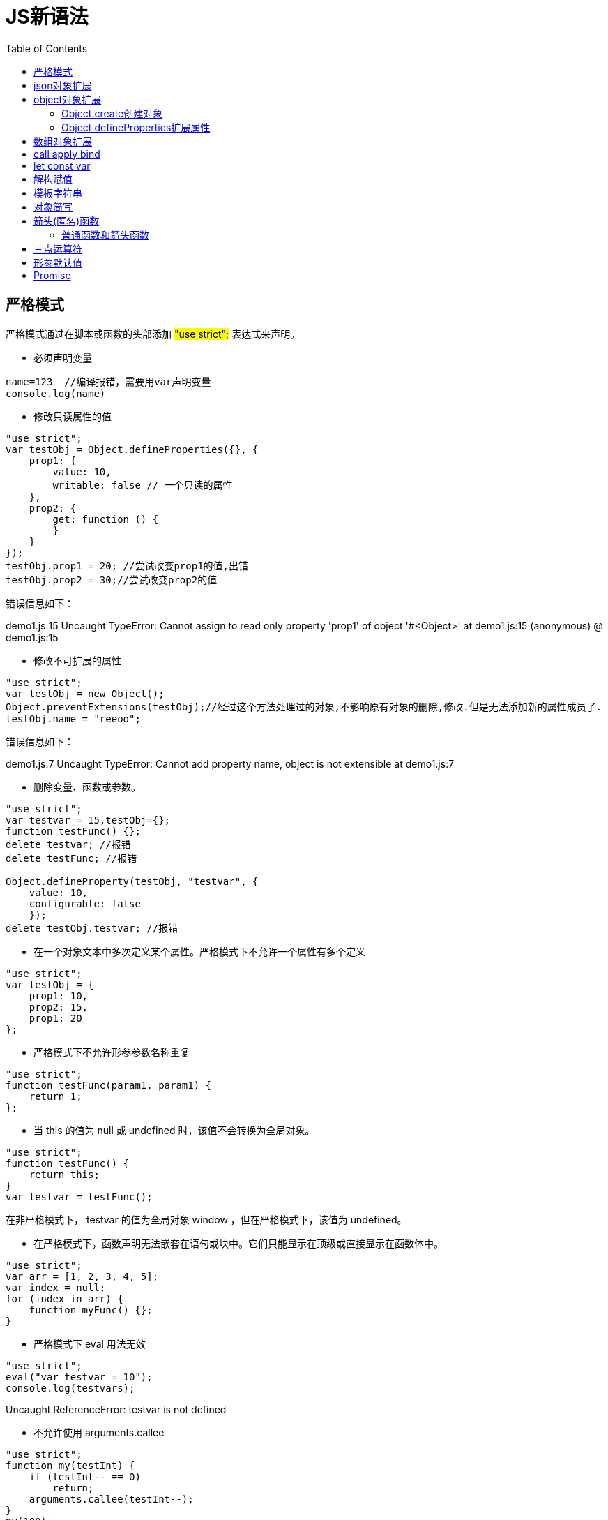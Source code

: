 = JS新语法
:toc: left
:icons: font
:sectanchors: 
:toclevels: 4
:source-highlighter: pygments
:pygments-style: manni
:source-linenums-option: 

== 严格模式

严格模式通过在脚本或函数的头部添加  #"use strict";#  表达式来声明。

* 必须声明变量

[source,JavaScript]
----
name=123  //编译报错，需要用var声明变量
console.log(name)
----

* 修改只读属性的值

[source,javascript]
----
"use strict";
var testObj = Object.defineProperties({}, {
    prop1: {
        value: 10,
        writable: false // 一个只读的属性
    },
    prop2: {
        get: function () {
        }
    }
});
testObj.prop1 = 20; //尝试改变prop1的值,出错
testObj.prop2 = 30;//尝试改变prop2的值
----
错误信息如下：
====
demo1.js:15 Uncaught TypeError: Cannot assign to read only property 'prop1' of object '#<Object>'
    at demo1.js:15
(anonymous) @ demo1.js:15
====

* 修改不可扩展的属性

[source,javascript]
----
"use strict";
var testObj = new Object();
Object.preventExtensions(testObj);//经过这个方法处理过的对象,不影响原有对象的删除,修改.但是无法添加新的属性成员了.
testObj.name = "reeoo";
----
错误信息如下：
====
demo1.js:7 Uncaught TypeError: Cannot add property name, object is not extensible
    at demo1.js:7
====

* 删除变量、函数或参数。

[source,javascript]
----
"use strict";
var testvar = 15,testObj={};
function testFunc() {};
delete testvar; //报错
delete testFunc; //报错
 
Object.defineProperty(testObj, "testvar", {
    value: 10,
    configurable: false
    });
delete testObj.testvar; //报错
----

* 在一个对象文本中多次定义某个属性。严格模式下不允许一个属性有多个定义

[source,javascript]
----
"use strict";
var testObj = {
    prop1: 10,
    prop2: 15,
    prop1: 20
};

----

* 严格模式下不允许形参参数名称重复

[source,javascript]
----
"use strict";
function testFunc(param1, param1) {
    return 1;
};

----

* 当 this 的值为 null 或 undefined 时，该值不会转换为全局对象。

[source,javascript]
----
"use strict";
function testFunc() {
    return this;
}
var testvar = testFunc();
----

在非严格模式下， testvar 的值为全局对象 window ，但在严格模式下，该值为 undefined。

* 在严格模式下，函数声明无法嵌套在语句或块中。它们只能显示在顶级或直接显示在函数体中。

[source,javascript]
----
"use strict";
var arr = [1, 2, 3, 4, 5];
var index = null;
for (index in arr) {
    function myFunc() {};
}

----

* 严格模式下 eval 用法无效

[source,javascript]
----
"use strict";
eval("var testvar = 10");
console.log(testvars);
----
====
Uncaught ReferenceError: testvar is not defined
====

* 不允许使用 arguments.callee

[source,javascript]
----
"use strict";
function my(testInt) {
    if (testInt-- == 0)
        return;
    arguments.callee(testInt--);
}
my(100);
----

====
Uncaught TypeError: 'caller', 'callee', and 'arguments' properties may not be accessed on strict mode functions or the arguments objects for calls to them
====

== json对象扩展

[source,javascript]
----
let obj = {
    name: '赵志强',
    age: 27
};

let str = JSON.stringify(obj); //把对象转化成字符串
console.log(str);

let o = JSON.parse(str);//把字符串转化成对象
console.log(o);
----

== object对象扩展

=== Object.create创建对象

创建一个具有指定原型且可选择性地包含指定属性的对象。

[source,javascript]
----
let obj = {
    name: '赵志强',
    age: 27
};

var new_obj = Object.create(obj, {
    addr: { 
        value: '上海',
        writable: false, //修改
        configurable: false, //删除
        enumerable: false //枚举
    }
});

console.log(new_obj.addr);  //上海

new_obj.addr = '北京';
console.log(new_obj.addr); //上海

delete  new_obj.addr;
console.log(new_obj.addr); //上海

for (let i in  new_obj) {
    console.log(i, new_obj[i]); //name和age
}
----
new_obj的结构：

```
addr: "上海" 
__proto__:  
	age: 27 
	name: "赵志强" 
	__proto__: Object 

```

可以看出obj作为new_obj的原型，addr作为new_obj的属性被添加。

=== Object.defineProperties扩展属性

将一个或多个属性添加到对象，并/或修改现有属性的特性。

[source,java]
----
let obj = {
    name: '赵志强',
    age: 27
};

Object.defineProperties(obj, {
    addr: {
        value: '上海',
        writable: false, //修改
        configurable: false, //删除
        enumerable: false //枚举
    },
    cp_name: {
        get: function () {
            console.log("get" + this.name);
            return "CP " + this.name;
        },
        set: function (value) {
            console.log("set" + value);
            let names = value.split(' ');
            this.name = names[1];
        }

    }
});

console.log(obj.cp_name);
obj.cp_name = 'CP 张三';
console.log(obj.cp_name);
console.log(obj.name);
obj.name = '李四';
console.log(obj.cp_name);
----
```
demo1.js:15 get赵志强
demo1.js:27 CP 赵志强
demo1.js:19 setCP 张三
demo1.js:15 get张三
demo1.js:29 CP 张三
demo1.js:30 张三
demo1.js:15 get李四
demo1.js:32 CP 李四
```
每次调用new_obj.cp_name读取值的时候调用get,设置值的时候调用set.

== 数组对象扩展
[source,javascript]
----
let array = [
    "张三", "李四", "王五", "张三", "慕容复"
];
let index = array.indexOf("张三"); //0
let lastIndex = array.lastIndexOf("张三"); //3
let result = array.filter(item => {
    return item.length > 2;
});
let map = array.map((item, index) => item + index);
alert(index);
alert(lastIndex);
alert(result);
alert(map);
----
indexOf对Object类的数组不起作用，这是因为数组内部采用 #===# 比较对象。

== call apply bind 

[source,javascript]
----
let name = '我是全局名字';
function getName(age) {
    alert(this.name + " " + age);
}

var obj = {
    name: '我是局部对象的名字'
};
getName(11);
getName.apply(obj, [15]);
getName.call(obj, 16);

let newGetNameFun = getName.bind(obj, 17);
newGetNameFun();
----
apply和call函数主要作用是绑定对象的作用域，例如getName调用时作用域是Window,通过apply和call作用于变成了obj,两者的区别是传参的不同，apply传入的参数要求是数组，call是可变长参数。

bind也可以绑定对象的作用域，但是返回对象是一个新的函数。

== let const var

const用于定义常量，赋值后不可变更

[source,javascript]
----
const name = '赵志强';
name = 'ddd' //报错
----

====
demo1.js:2 Uncaught TypeError: Assignment to constant variable.
    at demo1.js:2
====

let用来定义块级作用域
[source,javascript]
----
for (var i = 0; i < 10; i++) {

}
alert(i) //10
----
将var换成let,i的值不能被访问，抛出下面的异常
====
demo1.js:4 Uncaught ReferenceError: i is not defined
    at demo1.js:4
====

== 解构赋值

[source,javascript]
----
let obj = {
    name: "赵志强",
    age: 23
};

let {name, age} = obj;
alert(name)
alert(age)
//使用在函数形参上
function getname({name,age}) {
    alert(name);
}
getname(obj);
----

== 模板字符串

[source,javascript]
----
let obj = {
    name: "赵志强",
    age: 23
};

let str = `我的名字是：${obj.name}`;
alert(str)
----

== 对象简写

[source,javascript]
----
let name = '赵志强';

let obj = {
    name, //属性的名称是定义的变量的名称
    age: 23,
    get(){
        return this.name;
    }
};

alert(obj.name);
alert(obj.get())
----

== 箭头(匿名)函数
[source,javascript]
----
let fun1 = () => console.log(1); //空参数的匿名函数
let fun2 = index => console.log(index);//一个参数匿名函数
let fun3 = (item, index) => console.log(index, item); //两个或两个以上参数需要用括号
let fun4 = () => 1 + 3; //有返回值，表达式可以省略return
let fun5 = array => {
    array.forEach(item => console.log(item))
}; //多行函数需要用{}包裹
----

=== 普通函数和箭头函数

在箭头函数出现之前，每个新定义的函数都有其自己的this值（例如，构造函数的 this 指向了一个新的对象；严格模式下的函数的 this 值为 undefined；如果函数是作为对象的方法被调用的，则其 this 指向了那个调用它的对象）。在面向对象风格的编程中，这被证明是非常恼人的事情。

[source,javascript]
----
function Person() {
  // 构造函数 Person() 定义的 `this` 就是新实例对象自己
  this.age = 0;
  setInterval(function growUp() {
    // 在非严格模式下，growUp() 函数定义了其内部的 `this`为全局对象, 不同于构造函数Person()的定义的 `this`
    this.age++; 
  }, 1000);
}
 
var p = new Person();
----

在 ECMAScript 3/5 中，这个问题可以通过新增一个变量来指向期望的 this 对象，然后将该变量放到闭包中来解决。

[source,javascript]
----
function Person() {
  var self = this; // 也有人选择使用 `that` 而非 `self`. 只要保证一致就好.
  self.age = 0;
 
  setInterval(function growUp() {
    // 回调里面的 `self` 变量就指向了期望的那个对象了
    self.age++;
  }, 1000);
}

----

除此之外，还可以使用bind函数，把期望的 this 值传递给 growUp() 函数。

箭头函数则会捕获其所在上下文的  this 值，作为自己的 this 值，因此下面的代码将如期运行。

[source,javascript]
----
function Person(){
  this.age = 0;
 
  setInterval(() => {
    this.age++; // |this| 正确地指向了 person 对象
  }, 1000);
}
 
var p = new Person();

----

箭头函数中的 this 和调用时的上下文无关，而是取决于定义时的上下文


由于this已经在词法层面完成了绑定，通过call()或apply()方法调用一个函数时，只是传入了参数而已，对this并没有什么影响：

[source,javascript]
----
var adder = {
  base : 1,
    
  add : function(a) {
    var f = v => v + this.base;
    return f(a);
  },
 
  addThruCall: function(a) {
    var f = v => v + this.base;
    var b = {
      base : 2
    };
            
    return f.call(b, a);
  }
};
 
console.log(adder.add(1));         // 输出 2
console.log(adder.addThruCall(1)); // 仍然输出 2（而不是3 ——译者注）

----

箭头函数不会在其内部暴露出arguments对象： arguments.length, arguments[0], arguments[1] 等等，都不会指向箭头函数的 arguments，而是指向了箭头函数所在作用域的一个名为 arguments 的值(如果有的话，否则，就是 undefined)。

[source,javascript]
----
var arguments = 42;
var arr = () => arguments;
 
arr(); // 42
 
function foo() {
  var f = () => arguments[0]; // foo's implicit arguments binding
  return f(2);
}
 
foo(1); // 1

----

箭头函数没有自己的 arguments 对象，不过在大多数情形下，rest参数可以给出一个解决方案：

[source,javascript]
----
function foo() { 
  var f = (...args) => args[0]; 
  return f(2); 
}
 
foo(1); // 2

----
如上所述, 箭头函数表达式对没有方法名的函数是最合适的.让我们看看当我们试着把它们作为方法时发生了什么.

[source,javascript]
----
'use strict';
var obj = {
  i: 10,
  b: () => console.log(this.i, this),
  c: function() {
    console.log( this.i, this)
  }
}
obj.b(); // prints undefined, Window
obj.c(); // prints 10, Object {...}

----

箭头函数没有定义this绑定。
[source,javascript]
----
'use strict';
var obj = {
  a: 10
};
 
Object.defineProperty(obj, "b", {
  get: () => {
    console.log(this.a, typeof this.a, this);
    return this.a+10; // represents global object 'Window', therefore 'this.a' returns 'undefined'
  }
});

----

== 三点运算符
[source,javascript]
----
function add(...value) {
    console.log(value);
    console.log(arguments);
}

add(1, 2, 3, 4)
----

====
(4) [1, 2, 3, 4]
demo1.js:3 Arguments(4) [1, 2, 3, 4, callee: (...), Symbol(Symbol.iterator): ƒ]
====
value是一个数组，arguments是一个伪数组。

== 形参默认值

[source,javascript]
----
function add(a=1,b=2) {
    return a+b;
}
console.log(add());
----

== Promise

Promise是异步编程的一种解决方案，它有三种状态，分别是pending-进行中、resolved-已完成、rejected-已失败.

当Promise的状态又pending转变为resolved或rejected时，会执行相应的方法，并且状态一旦改变，就无法再次改变状态，这也是它名字promise-承诺的由来

[source,javascript]
----
let success = true;
new Promise((resolve, reject) => {
    if (success) {
        resolve("成功了");
    }
    reject("出错了");
}).then(
    data => {
        console.log(data);
        return data;
    },
    error => console.log(error)
).then(
    data => console.log(data),
    error => console.log(error)
)
----

打印结果是：
====
demo1.js:9 成功了 +
demo1.js:14 成功了
====